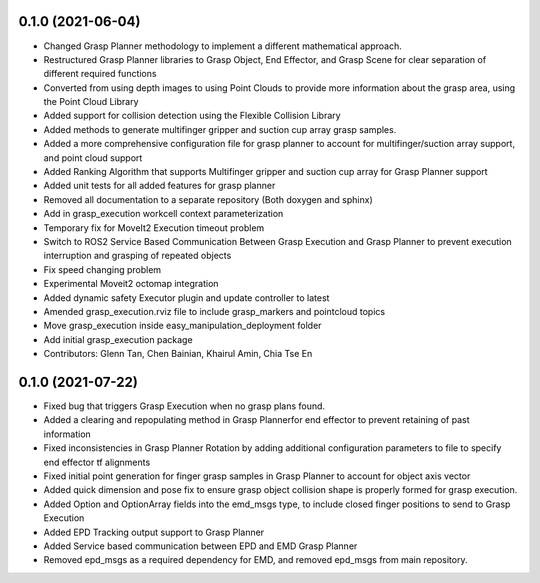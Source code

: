 0.1.0 (2021-06-04)
------------------
* Changed Grasp Planner methodology to implement a different mathematical approach.
* Restructured Grasp Planner libraries to Grasp Object, End Effector, and Grasp Scene for clear separation of different required functions
* Converted from using depth images to using Point Clouds to provide more information about the grasp area, using the Point Cloud Library
* Added support for collision detection using the Flexible Collision Library
* Added methods to generate multifinger gripper and suction cup array grasp samples.
* Added a more comprehensive configuration file for grasp planner to account for multifinger/suction array support, and point cloud support
* Added Ranking Algorithm that supports Multifinger gripper and suction cup array for Grasp Planner support
* Added unit tests for all added features for grasp planner
* Removed all documentation to a separate repository (Both doxygen and sphinx)
* Add in grasp_execution workcell context parameterization
* Temporary fix for MoveIt2 Execution timeout problem
* Switch to ROS2 Service Based Communication Between Grasp Execution and Grasp Planner to prevent execution interruption and grasping of repeated objects
* Fix speed changing problem
* Experimental Moveit2 octomap integration
* Added dynamic safety Executor plugin and update controller to latest
* Amended grasp_execution.rviz file to include grasp_markers and pointcloud topics
* Move grasp_execution inside easy_manipulation_deployment folder
* Add initial grasp_execution package
* Contributors: Glenn Tan, Chen Bainian, Khairul Amin, Chia Tse En

0.1.0 (2021-07-22)
------------------
* Fixed bug that triggers Grasp Execution when no grasp plans found.
* Added a clearing and repopulating method in Grasp Plannerfor end effector to prevent retaining of past information
* Fixed inconsistencies in Grasp Planner Rotation by adding additional configuration parameters to file to specify end effector tf alignments
* Fixed initial point generation for finger grasp samples in Grasp Planner to account for object axis vector
* Added quick dimension and pose fix to ensure grasp object collision shape is properly formed for grasp execution.
* Added Option and OptionArray fields into the emd_msgs type, to include closed finger positions to send to Grasp Execution
* Added EPD Tracking output support to Grasp Planner
* Added Service based communication between EPD and EMD Grasp Planner
* Removed epd_msgs as a required dependency for EMD, and removed epd_msgs from main repository.

